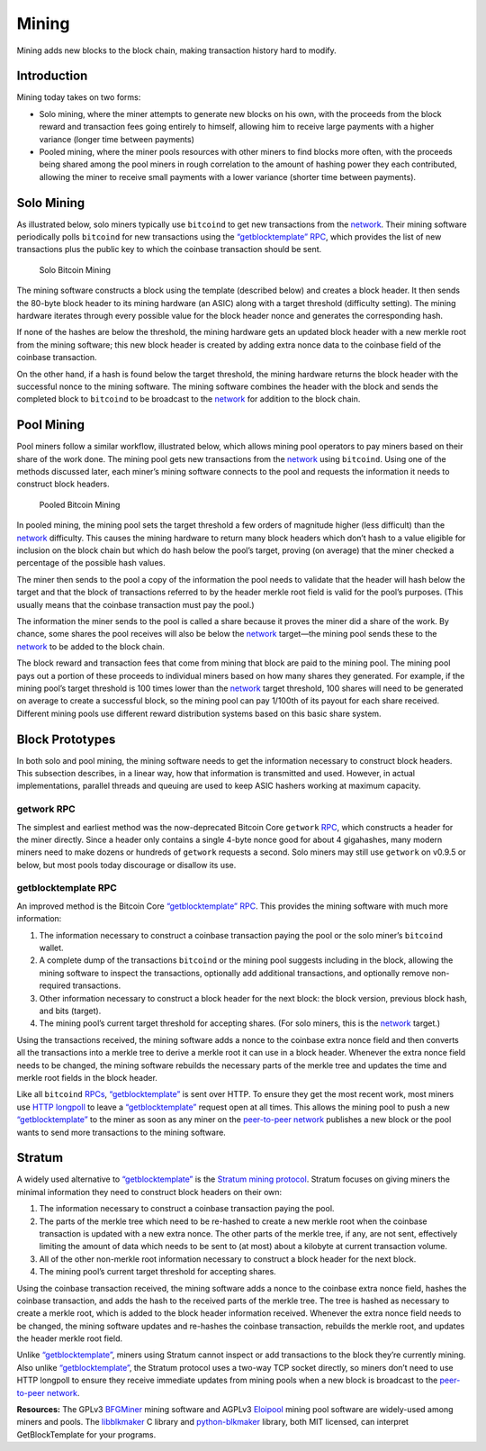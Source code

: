 Mining
======

Mining adds new blocks to the block chain, making transaction history hard to modify.

Introduction
------------

Mining today takes on two forms:

-  Solo mining, where the miner attempts to generate new blocks on his own, with the proceeds from the block reward and transaction fees going entirely to himself, allowing him to receive large payments with a higher variance (longer time between payments)

-  Pooled mining, where the miner pools resources with other miners to find blocks more often, with the proceeds being shared among the pool miners in rough correlation to the amount of hashing power they each contributed, allowing the miner to receive small payments with a lower variance (shorter time between payments).

Solo Mining
-----------

As illustrated below, solo miners typically use ``bitcoind`` to get new transactions from the `network <../devguide/p2p_network.html>`__. Their mining software periodically polls ``bitcoind`` for new transactions using the `“getblocktemplate” RPC <../reference/rpc/getblocktemplate.html>`__, which provides the list of new transactions plus the public key to which the coinbase transaction should be sent.

.. figure:: /img/dev/en-solo-mining-overview.svg
   :alt: Solo Bitcoin Mining

   Solo Bitcoin Mining

The mining software constructs a block using the template (described below) and creates a block header. It then sends the 80-byte block header to its mining hardware (an ASIC) along with a target threshold (difficulty setting). The mining hardware iterates through every possible value for the block header nonce and generates the corresponding hash.

If none of the hashes are below the threshold, the mining hardware gets an updated block header with a new merkle root from the mining software; this new block header is created by adding extra nonce data to the coinbase field of the coinbase transaction.

On the other hand, if a hash is found below the target threshold, the mining hardware returns the block header with the successful nonce to the mining software. The mining software combines the header with the block and sends the completed block to ``bitcoind`` to be broadcast to the `network <../devguide/p2p_network.html>`__ for addition to the block chain.

Pool Mining
-----------

Pool miners follow a similar workflow, illustrated below, which allows mining pool operators to pay miners based on their share of the work done. The mining pool gets new transactions from the `network <../devguide/p2p_network.html>`__ using ``bitcoind``. Using one of the methods discussed later, each miner’s mining software connects to the pool and requests the information it needs to construct block headers.

.. figure:: /img/dev/en-pooled-mining-overview.svg
   :alt: Pooled Bitcoin Mining

   Pooled Bitcoin Mining

In pooled mining, the mining pool sets the target threshold a few orders of magnitude higher (less difficult) than the `network <../devguide/p2p_network.html>`__ difficulty. This causes the mining hardware to return many block headers which don’t hash to a value eligible for inclusion on the block chain but which do hash below the pool’s target, proving (on average) that the miner checked a percentage of the possible hash values.

The miner then sends to the pool a copy of the information the pool needs to validate that the header will hash below the target and that the block of transactions referred to by the header merkle root field is valid for the pool’s purposes. (This usually means that the coinbase transaction must pay the pool.)

The information the miner sends to the pool is called a share because it proves the miner did a share of the work. By chance, some shares the pool receives will also be below the `network <../devguide/p2p_network.html>`__ target—the mining pool sends these to the `network <../devguide/p2p_network.html>`__ to be added to the block chain.

The block reward and transaction fees that come from mining that block are paid to the mining pool. The mining pool pays out a portion of these proceeds to individual miners based on how many shares they generated. For example, if the mining pool’s target threshold is 100 times lower than the `network <../devguide/p2p_network.html>`__ target threshold, 100 shares will need to be generated on average to create a successful block, so the mining pool can pay 1/100th of its payout for each share received. Different mining pools use different reward distribution systems based on this basic share system.

Block Prototypes
----------------

In both solo and pool mining, the mining software needs to get the information necessary to construct block headers. This subsection describes, in a linear way, how that information is transmitted and used. However, in actual implementations, parallel threads and queuing are used to keep ASIC hashers working at maximum capacity.

getwork RPC
~~~~~~~~~~~

The simplest and earliest method was the now-deprecated Bitcoin Core ``getwork`` `RPC <../reference/rpc/index.html>`__, which constructs a header for the miner directly. Since a header only contains a single 4-byte nonce good for about 4 gigahashes, many modern miners need to make dozens or hundreds of ``getwork`` requests a second. Solo miners may still use ``getwork`` on v0.9.5 or below, but most pools today discourage or disallow its use.

getblocktemplate RPC
~~~~~~~~~~~~~~~~~~~~

An improved method is the Bitcoin Core `“getblocktemplate” RPC <../reference/rpc/getblocktemplate.html>`__. This provides the mining software with much more information:

1. The information necessary to construct a coinbase transaction paying the pool or the solo miner’s ``bitcoind`` wallet.

2. A complete dump of the transactions ``bitcoind`` or the mining pool suggests including in the block, allowing the mining software to inspect the transactions, optionally add additional transactions, and optionally remove non-required transactions.

3. Other information necessary to construct a block header for the next block: the block version, previous block hash, and bits (target).

4. The mining pool’s current target threshold for accepting shares. (For solo miners, this is the `network <../devguide/p2p_network.html>`__ target.)

Using the transactions received, the mining software adds a nonce to the coinbase extra nonce field and then converts all the transactions into a merkle tree to derive a merkle root it can use in a block header. Whenever the extra nonce field needs to be changed, the mining software rebuilds the necessary parts of the merkle tree and updates the time and merkle root fields in the block header.

Like all ``bitcoind`` `RPCs <../reference/rpc/index.html>`__, `“getblocktemplate” <../reference/rpc/getblocktemplate.html>`__ is sent over HTTP. To ensure they get the most recent work, most miners use `HTTP longpoll <https://en.wikipedia.org/wiki/Push_technology#Long_polling>`__ to leave a `“getblocktemplate” <../reference/rpc/getblocktemplate.html>`__ request open at all times. This allows the mining pool to push a new `“getblocktemplate” <../reference/rpc/getblocktemplate.html>`__ to the miner as soon as any miner on the `peer-to-peer network <../devguide/p2p_network.html>`__ publishes a new block or the pool wants to send more transactions to the mining software.

Stratum
-------

A widely used alternative to `“getblocktemplate” <../reference/rpc/getblocktemplate.html>`__ is the `Stratum mining protocol <http://mining.bitcoin.cz/stratum-mining>`__. Stratum focuses on giving miners the minimal information they need to construct block headers on their own:

1. The information necessary to construct a coinbase transaction paying the pool.

2. The parts of the merkle tree which need to be re-hashed to create a new merkle root when the coinbase transaction is updated with a new extra nonce. The other parts of the merkle tree, if any, are not sent, effectively limiting the amount of data which needs to be sent to (at most) about a kilobyte at current transaction volume.

3. All of the other non-merkle root information necessary to construct a block header for the next block.

4. The mining pool’s current target threshold for accepting shares.

Using the coinbase transaction received, the mining software adds a nonce to the coinbase extra nonce field, hashes the coinbase transaction, and adds the hash to the received parts of the merkle tree. The tree is hashed as necessary to create a merkle root, which is added to the block header information received. Whenever the extra nonce field needs to be changed, the mining software updates and re-hashes the coinbase transaction, rebuilds the merkle root, and updates the header merkle root field.

Unlike `“getblocktemplate” <../reference/rpc/getblocktemplate.html>`__, miners using Stratum cannot inspect or add transactions to the block they’re currently mining. Also unlike `“getblocktemplate” <../reference/rpc/getblocktemplate.html>`__, the Stratum protocol uses a two-way TCP socket directly, so miners don’t need to use HTTP longpoll to ensure they receive immediate updates from mining pools when a new block is broadcast to the `peer-to-peer network <../devguide/p2p_network.html>`__.

**Resources:** The GPLv3 `BFGMiner <https://github.com/luke-jr/bfgminer>`__ mining software and AGPLv3 `Eloipool <https://github.com/luke-jr/eloipool>`__ mining pool software are widely-used among miners and pools. The `libblkmaker <https://github.com/bitcoin/libblkmaker>`__ C library and `python-blkmaker <https://gitorious.org/bitcoin/python-blkmaker>`__ library, both MIT licensed, can interpret GetBlockTemplate for your programs.
